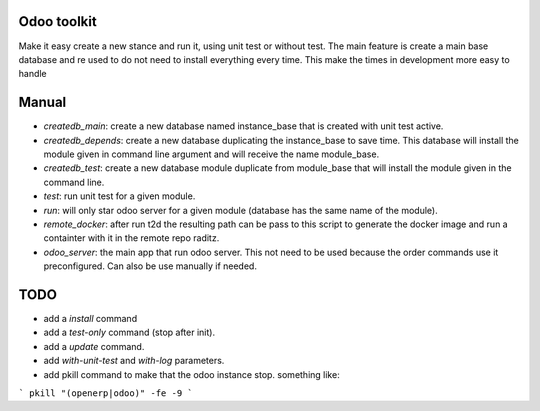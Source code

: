 Odoo toolkit
------------

Make it easy create a new stance and run it, using unit test or without
test. The main feature is create a main base database and re used to do not
need to install everything every time. This make the times in development more
easy to handle

Manual
------

- `createdb_main`: create a new database named instance_base that is created
  with unit test active.
- `createdb_depends`: create a new database duplicating the instance_base to
  save time. This database will install the module given in command line
  argument and will receive the name module_base.
- `createdb_test`: create a new database module duplicate from module_base
  that will install the module given in the command line.
- `test`: run unit test for a given module.
- `run`: will only star odoo server for a given module (database has the same
  name of the module).
- `remote_docker`: after run t2d the resulting path can be pass to this
  script to generate the docker image and run a containter with it in the
  remote repo raditz.
- `odoo_server`: the main app that run odoo server. This not need to be used
  because the order commands use it preconfigured. Can also be use manually
  if needed.

TODO
----

- add a `install` command
- add a `test-only` command (stop after init).
- add a `update` command. 
- add `with-unit-test` and `with-log` parameters.
- add pkill command to make that the odoo instance stop. something like:

```
pkill "(openerp|odoo)" -fe -9
```
